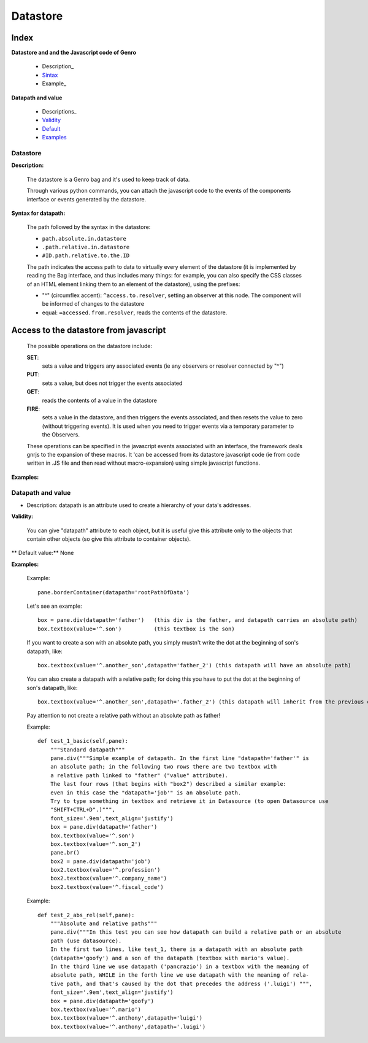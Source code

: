===========
 Datastore
===========

Index
*****

**Datastore and and the Javascript code of Genro**

	- Description_

	- Sintax_

	- Example_

**Datapath and value**

	- Descriptions_

	- Validity_

	- Default_

	- Examples_

Datastore
=========

.. _Description:

**Description:**

	The datastore is a Genro bag and it's used to keep track of data.

	Through various python commands, you can attach the javascript code to the events of the components interface or events generated by the datastore.

.. _Sintax:

**Syntax for datapath:**

	The path followed by the syntax in the datastore:

	* ``path.absolute.in.datastore``
	* ``.path.relative.in.datastore``
	* ``#ID.path.relative.to.the.ID``

	The path indicates the access path to data to virtually every element of the datastore (it is implemented by reading the Bag interface, and thus includes many things: for example, you can also specify the CSS classes of an HTML element linking them to an element of the datastore), using the prefixes:

	* "^" (circumflex accent): ``^access.to.resolver``, setting an observer at this node. The component will be informed of changes to the datastore
	* equal: ``=accessed.from.resolver``, reads the contents of the datastore.

Access to the datastore from javascript
***************************************

	The possible operations on the datastore include:

	**SET**:
		sets a value and triggers any associated events (ie any observers or resolver connected by "^")
	**PUT**:
		sets a value, but does not trigger the events associated
	**GET**:
		reads the contents of a value in the datastore
	**FIRE**:
		sets a value in the datastore, and then triggers the events associated, and then resets the value to zero (without triggering events). It is used when you need to trigger events via a temporary parameter to the Observers.

	These operations can be specified in the javascript events associated with an interface, the framework deals gnrjs to the expansion of these macros. It 'can be accessed from its datastore javascript code (ie from code written in .JS file and then read without macro-expansion) using simple javascript functions.

.. Example:

**Examples:**



Datapath and value
==================

.. _Description:

- Description: datapath is an attribute used to create a hierarchy of your data's addresses.

.. _Validity:

**Validity:**

	You can give "datapath" attribute to each object, but it is useful give this attribute only to the objects that contain other objects (so give this attribute to container objects).

.. _Default:

** Default value:** None

.. _Examples:

**Examples:**

	Example::

		pane.borderContainer(datapath='rootPathOfData')

	Let's see an example::

		box = pane.div(datapath='father')   (this div is the father, and datapath carries an absolute path)
		box.textbox(value='^.son')          (this textbox is the son)

	If you want to create a son with an absolute path, you simply mustn't write the dot at the beginning of son's datapath, like::

		box.textbox(value='^.another_son',datapath='father_2') (this datapath will have an absolute path)

	You can also create a datapath with a relative path; for doing this you have to put the dot at the beginning of son's datapath, like::

		box.textbox(value='^.another_son',datapath='.father_2') (this datapath will inherit from the previous datapath)

	Pay attention to not create a relative path without an absolute path as father!

	Example::

		def test_1_basic(self,pane):
		    """Standard datapath"""
		    pane.div("""Simple example of datapath. In the first line "datapath='father'" is
		    an absolute path; in the following two rows there are two textbox with
		    a relative path linked to "father" ("value" attribute).
		    The last four rows (that begins with "box2") described a similar example:
		    even in this case the "datapath='job'" is an absolute path.
		    Try to type something in textbox and retrieve it in Datasource (to open Datasource use
		    "SHIFT+CTRL+D".)""",
		    font_size='.9em',text_align='justify')
		    box = pane.div(datapath='father')
		    box.textbox(value='^.son')
		    box.textbox(value='^.son_2')
		    pane.br()
		    box2 = pane.div(datapath='job')
		    box2.textbox(value='^.profession')
		    box2.textbox(value='^.company_name')
		    box2.textbox(value='^.fiscal_code')

	Example::

		def test_2_abs_rel(self,pane):
		    """Absolute and relative paths"""
		    pane.div("""In this test you can see how datapath can build a relative path or an absolute
		    path (use datasource).
		    In the first two lines, like test_1, there is a datapath with an absolute path
		    (datapath='goofy') and a son of the datapath (textbox with mario's value).
		    In the third line we use datapath ('pancrazio') in a textbox with the meaning of
		    absolute path, WHILE in the forth line we use datapath with the meaning of rela-
		    tive path, and that's caused by the dot that precedes the address ('.luigi') """,
		    font_size='.9em',text_align='justify')
		    box = pane.div(datapath='goofy')
		    box.textbox(value='^.mario')
		    box.textbox(value='^.anthony',datapath='luigi')
		    box.textbox(value='^.anthony',datapath='.luigi')
